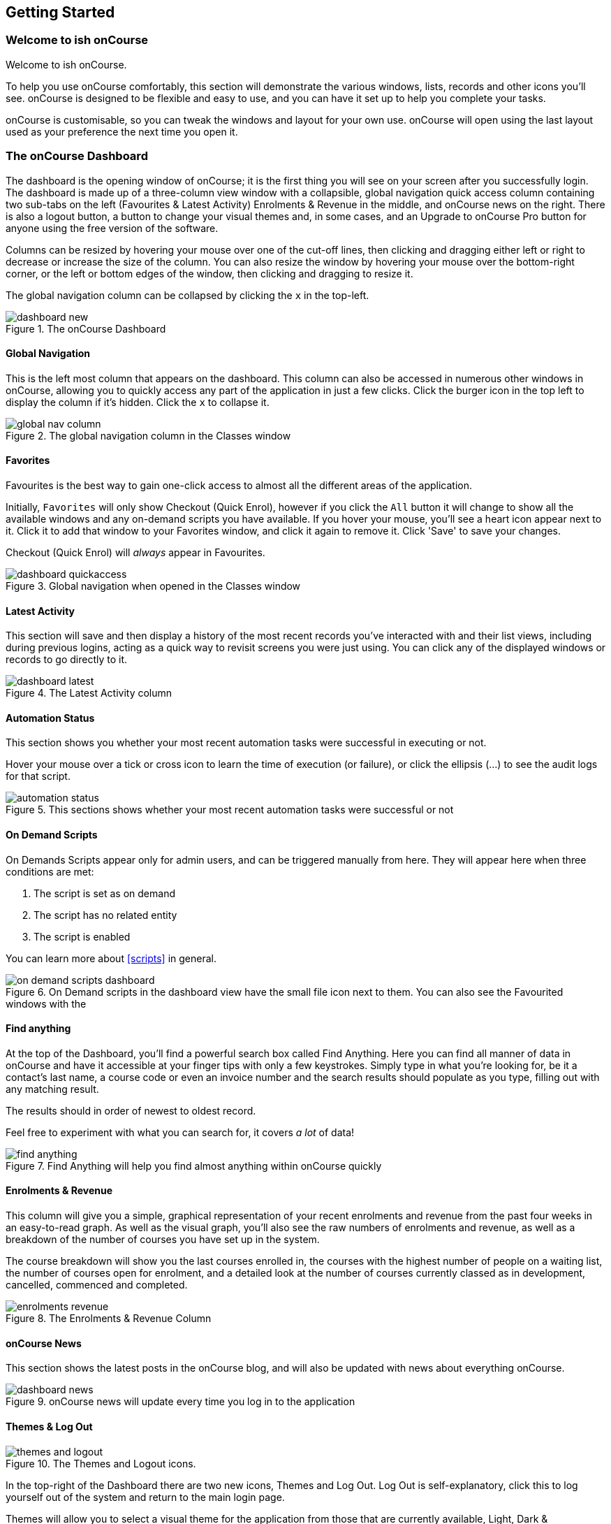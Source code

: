 [[gettingStarted]]
== Getting Started

[[gettingStarted-gettingAround]]
=== Welcome to ish onCourse

Welcome to ish onCourse.

To help you use onCourse comfortably, this section will demonstrate the various windows, lists, records and other icons you'll see. onCourse is designed to be flexible and easy to use, and you can have it set up to help you complete your tasks.

onCourse is customisable, so you can tweak the windows and layout for your own use. onCourse will open using the last layout used as your preference the next time you open it.

[[gettingStarted-homeScreen]]
=== The onCourse Dashboard

The dashboard is the opening window of onCourse; it is the first thing you will see on your screen after you successfully login. The dashboard is made up of a three-column view window with a collapsible, global navigation quick access column containing two sub-tabs on the left (Favourites & Latest Activity) Enrolments & Revenue in the middle, and onCourse news on the right. There is also a logout button, a button to change your visual themes and, in some cases, and an Upgrade to onCourse Pro button for anyone using the free version of the software.

Columns can be resized by hovering your mouse over one of the cut-off lines, then clicking and dragging either left or right to decrease or increase the size of the column. You can also resize the window by hovering your mouse over the bottom-right corner, or the left or bottom edges of the window, then clicking and dragging to resize it.

The global navigation column can be collapsed by clicking the `x` in the top-left.

image::images/dashboard_new.png[title='The onCourse Dashboard']

[[gettingStarted-globalNav]]
==== Global Navigation

This is the left most column that appears on the dashboard. This column can also be accessed in numerous other windows in onCourse, allowing you to quickly access any part of the application in just a few clicks. Click the burger icon in the top left to display the column if it's hidden. Click the `x` to collapse it.

image::images/global_nav_column.png[title='The global navigation column in the Classes window']

[[gettingStarted-favs]]
==== Favorites

Favourites is the best way to gain one-click access to almost all the different areas of the application.

Initially, `Favorites` will only show Checkout (Quick Enrol), however if you click the `All` button it will change to show all the available windows and any on-demand scripts you have available. If you hover your mouse, you'll see a heart icon appear next to it. Click it to add that window to your Favorites window, and click it again to remove it. Click 'Save' to save your changes.

Checkout (Quick Enrol) will _always_ appear in Favourites.

image::images/dashboard_quickaccess.png[title='Global navigation when opened in the Classes window']

==== Latest Activity

This section will save and then display a history of the most recent records you've interacted with and their list views, including during previous logins, acting as a quick way to revisit screens you were just using. You can click any of the displayed windows or records to go directly to it.

image::images/dashboard_latest.png[title='The Latest Activity column']

==== Automation Status

This section shows you whether your most recent automation tasks were successful in executing or not.

Hover your mouse over a tick or cross icon to learn the time of execution (or failure), or click the ellipsis (...) to see the audit logs for that script.

image::images/automation_status.png[title='This sections shows whether your most recent automation tasks were successful or not']

==== On Demand Scripts

On Demands Scripts appear only for admin users, and can be triggered manually from here. They will appear here when three conditions are met:

. The script is set as on demand
. The script has no related entity
. The script is enabled

You can learn more about <<scripts>> in general.

image::images/on_demand_scripts_dashboard.png[title='On Demand scripts in the dashboard view have the small file icon next to them. You can also see the Favourited windows with the 'heart' icon.']

==== Find anything

At the top of the Dashboard, you'll find a powerful search box called Find Anything. Here you can find all manner of data in onCourse and have it accessible at your finger tips with only a few keystrokes. Simply type in what you're looking for, be it a contact's last name, a course code or even an invoice number and the search results should populate as you type, filling out with any matching result.

The results should in order of newest to oldest record.

Feel free to experiment with what you can search for, it covers _a lot_ of data!

image::images/find_anything.png[title='Find Anything will help you find almost anything within onCourse quickly']

==== Enrolments & Revenue

This column will give you a simple, graphical representation of your recent enrolments and revenue from the past four weeks in an easy-to-read graph. As well as the visual graph, you'll also see the raw numbers of enrolments and revenue, as well as a breakdown of the number of courses you have set up in the system.

The course breakdown will show you the last courses enrolled in, the courses with the highest number of people on a waiting list, the number of courses open for enrolment, and a detailed look at the number of courses currently classed as in development, cancelled, commenced and completed.

image::images/enrolments_revenue.png[title='The Enrolments & Revenue Column']

==== onCourse News

This section shows the latest posts in the onCourse blog, and will also be updated with news about everything onCourse.

image::images/dashboard_news.png[title='onCourse news will update every time you log in to the application']

==== Themes & Log Out

image::images/themes_and_logout.png[title='The Themes and Logout icons.']

In the top-right of the Dashboard there are two new icons, Themes and Log Out. Log Out is self-explanatory, click this to log yourself out of the system and return to the main login page.

Themes will allow you to select a visual theme for the application from those that are currently available, Light, Dark & Monochrome. This setting is saved for each user, so if multiple users use onCourse on the same computer, it will remember their preferred setting.

The current available themes are:

Light:: the standard orange & tan theme you see throughout most of the screenshots in this manual.
Dark:: A dark background with light fonts
Monochrome:: A light theme that's mostly while backgrounds with dark text
High Contrast:: Similar to Monochrome except makes more use of darker titles and some backgrounds.

image::images/dark_theme.png[title='The Dashboard as it looks with the Dark theme']

image::images/tag_colours.png[title='The Tags window using the Monochrome theme']

image::images/high_contrast.png[title='The High Contrast theme']

[[gettingStarted-listView]]
=== List View

onCourse's list views appear when you open a window. For example, if you click on `Classes` on the home screen a list view will be opened showing a list of the current classes in onCourse.

By default this list is filtered to hide classes that are completed or cancelled. You can change this using the core filters on the left.

List views will display columns relevant to the window you've opened. Select a record by clicking on it, or select multiple records by holding shift (or cmd on Mac) and clicking on each.

Add new records by clicking the `+` button.

Column size can be adjusted by clicking and dragging the edges of a column from side to side. You can also customise the columns that appear by clicking the 'eye' icon and selecting your preferred columns.

Filters can be applied in the left-side column. Learn more about creating filters using tags in our <<tagging, Tagging chapter>>.

You can sort columns by clicking their header. You can sort by multiple columns by holding down the shift key and clicking each column. The sort will prioritise based on the order of the columns you click. List views offer a two-column and three-column view.

The three-column view will give you a detailed look at a specific record, while the two-column view will give you a better overview of more data.

Advanced Search will let you find records using a combination of conditions. You can learn more about <<search-advanced>>.

image::images/3_column_view.png[title='The Qualifications page using a three-column view']

image::images/2_column_list.png[title='The Qualifications page using a two-column view']

Within the two-column view you can customise the columns visible to you by clicking the eye icon that appears, and then selecting the columns you want to be visible.

image::images/column_select.png[title='The column select pop-up visible in the two-column view.']

[[gettingStarted-helpIcon]]
==== Help icon

This circular question mark icon can be found all throughout onCourse, and when clicked, will give you the choice of opening up the user manual to the relevant location, or to view the <<advancedSetup-Help, audit logs>>.

image::images/find_in_manual.png[title='The help icon']

[[gettingStarted-listViewSearch]]
==== Searching in List Views

Advanced and simple searches are also available from the list view, and all record printing or exporting happens from the list view. You can learn more about <<search, Searching here>>.

[[gettingStarted-addRemoveListView]]
==== Adding and removing records in List View

The list view is also where you can add and delete records. On most list views, you will see a plus `+` to create records. Click on the plus symbol to create a new record and fill out the fields and options fulfill the criteria needed for that particular record.

To delete a record, highlight the record you want to remove, click on the cogwheel, and select 'Delete record'.

Some records in onCourse cannot be deleted because they have formed relationships with other onCourse records, and it doesn't make sense to be allowed to delete half of a record relationship. E.G. if you try to delete a class with one or more enrolments in it (even if those enrolments have been cancelled), you will get a message like the one below. In this instance, you would need to cancel the class instead of deleting it.

image::images/immutableClass.png[title='Trying to remove a class with an enrolment']

However, if you tried to delete a class without any enrolments, you will see a message like the one below. Once you select 'delete' the record will be permanently removed from the database.

image::images/removeClass.png[title='Trying to remove a class with no enrolments']

[[gettingStarted-PrintListView]]
==== Printing and Exporting from the list view

You can print a report or export (CSV/XML/json/text or any other format) from any list view by selecting the records you'd like to include, then hitting the Share button. You can then select the type of output you want. If you choose PDF you can also select a background.

Learn more about <<reports>> and <<importExport-Export>>.

image::images/listViewIcons.png[title='Records highlighted and ready to print or export']

[[gettingStarted-cogwheel]]
=== Cogwheel special functions

The cogwheel is a powerful and very useful tool in onCourse, as it can execute a range of complex tasks on groups of records that would otherwise take a while to achieve manually.

The cogwheel appears on most screens in onCourse, and the options that appear under it will largely be contextual to the screen you're viewing. You can manually execute scripts, duplicate classes and courses, send messages to contacts, add or remove classes from your website and a lot more.

To use the cogwheel, highlight a record on the window you're viewing, then click the cogwheel icon to see your options.

[[gettingStarted-recordView]]
=== Record detail view

The onCourse record view appears once you open (double-click) on a record in a list view. It is how you edit things like contacts, courses, classes etc and contains tab groups. Depending on the records you're viewing, the information displayed and how its shown can vary a lot.

To see a record view, go to a window like `classes` and double-click on a record in the list view. The screenshot below shows you what to expect in a typical class record view, remembering this varies depending on what kind of window you are in. All windows are laid out similarly in onCourse, with sections to group related data and navigate inside the record.

image::images/recordTabs.png[title='A typical tab layout in an onCourse record view']

But the class record view alone is not enough to get an idea of how these sections work, throughout this documentation, there are detailed explanations of what each record view section means, for example see the <<classes, classes chapter>> to learn about class record view sections in detail, or see <<tutors, the tutors chapter>> to learn about tutor record view sections.

When you make changes to a record, you can click the Save button to save your changes. If you click `Close` or try to navigate away from the page while you have unsaved changes, you'll be prompted whether you want to discard your changes. Click `Discard Changes` to close the window and delete the unsaved changes, or click `Cancel` and then click `Save` to save your changes.

image::images/cancelButton.png[title='If you make any changes to the record, you will see this dialogue']

[[gettingStarted-editTextRecords]]
==== Editing Text Fields

Numerous text fields in onCourse, like the description fields you find in Classes or Courses for example, power what displays on your ish website. These rich text fields are versatile in that they will let you select one of three markup varieties to work with; rich text (based on Markdown), legacy (textile-based rich text markup used by onCourse in the past) and advanced (html), for when you just want onCourse to get out of your way and let you type things out in HTML.

The Rich Text mode has a built-in visual editor that makes it very easy for all users to enter content. You can use the Write view to enter pure markup, or use Preview to see the correct formatting while you type.

You can learn more about the different types of markup modes, particularly rich text and legacy modes, in our <<richText, Markup>> chapter.

image::images/richText_description.png[title='Description box in rich text mode']

IMPORTANT:
====
Currently this expanded selection of edit modes is only available in the Sites window. It will be added to other windows in a future release.
====

[[gettingStarted-openRelatedRecords]]
=== Open related records

The open related records icon will appear in various windows throughout onCourse and it does a couple of things, depending on where you find it.

When next to a field, clicking it will take you to the related record. Like in the example below, the icon next to the Invoice to field shows that it will take you to Brandon Benitez's contact record.

image::images/openRelatedIconImage.png[title='The "open related record" icon']

image::images/openRelatedIcon.png[title='The "open related record" icon on the right hand side of the field name']

When you see this icon next to a section heading, it will take you directly to that window in onCourse, but without filters applied.

=== Mandatory fields

If you try to save a record that contains an empty field that has been set as mandatory, the Save button will appear with an exclamation mark in it, and when clicked, will scroll you to the field in question so you can enter the data before moving on.

You will not be able to save and continue before adding valid data to the field.

image::images/mandatory_fields_error.png[title='The Save button showing there's some information missing,and the offending field's highlighted in red']

=== Offcourse Error

If you try to navigate to a page in onCourse that doesn't exist, you'll see the below error window. Click the Dashboard link to go back to the dashboard.

image::images/offcourse.png[title='You have gone offCourse']

[[advancedSetup-Help]]
=== Audit Logging

Audit logs are created when a record is created, edited or deleted. When a script fails or an email key collision occurs, an audit log record is also created. You can find the Audio Logs window by typing 'Audit Logs' into the search on the Dashboard, or by clicking the question mark icon on a window in onCourse, then clicking 'View audit trail'.

The Audit Log list view window displays all entities edited or created by each onCourse user and the date and time of that action.

The advanced search function in Audit logs allows you to search for a particular type of log e.g. script failure or log from a particular user.

Double clicking on the audit log for a script failure or email key collision will provide additional information in 'message' field in the edit view. Edit, create or delete logs do not show any additional information in the edit view.

You can also access the audit logs for a particular record by using the 'find related' feature from any list view. For example, you can select a class and find the related audit logs for that one particular class, or from the user account record, all audit logs for one particular user.

image::images/audit_log_list_view.png[title='The list view of the audit logs']